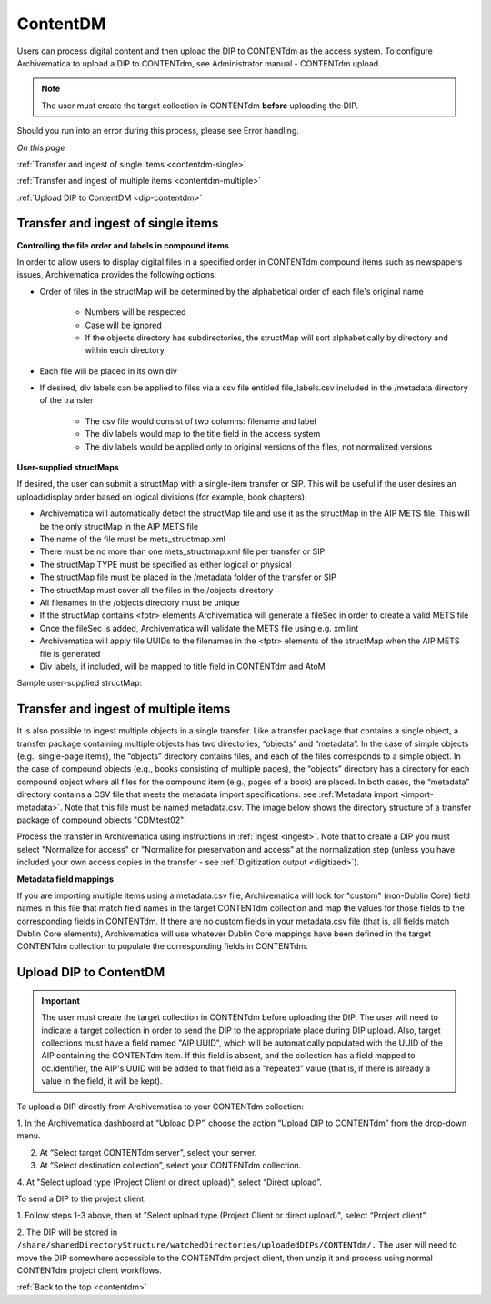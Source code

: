.. _contentdm:

==========
ContentDM
==========

Users can process digital content and then upload the DIP to CONTENTdm as the
access system. To configure Archivematica to upload a DIP to CONTENTdm, see
Administrator manual - CONTENTdm upload.

.. note::

   The user must create the target collection in CONTENTdm **before** uploading
   the DIP.

Should you run into an error during this process, please see Error handling.

*On this page*

:ref:`Transfer and ingest of single items <contentdm-single>`

:ref:`Transfer and ingest of multiple items <contentdm-multiple>`

:ref:`Upload DIP to ContentDM <dip-contentdm>`

.. _contentdm-single:

Transfer and ingest of single items
-----------------------------------

**Controlling the file order and labels in compound items**

In order to allow users to display digital files in a specified order in
CONTENTdm compound items such as newspapers issues, Archivematica provides the
following options:

* Order of files in the structMap will be determined by the alphabetical order
  of each file's original name

   * Numbers will be respected
   * Case will be ignored
   * If the objects directory has subdirectories, the structMap will sort
     alphabetically by directory and within each directory

* Each file will be placed in its own div

* If desired, div labels can be applied to files via a csv file entitled
  file_labels.csv included in the /metadata directory of the transfer

   * The csv file would consist of two columns: filename and label
   * The div labels would map to the title field in the access system
   * The div labels would be applied only to original versions of the files, not
     normalized versions

.. image:: images/StructMap-09.*
   :align: center
   :width: 80%
   :alt: structMap showing ContentDM transfer


**User-supplied structMaps**

If desired, the user can submit a structMap with a single-item transfer or
SIP. This will be useful if the user desires an upload/display order based on
logical divisions (for example, book chapters):

* Archivematica will automatically detect the structMap file and use it as the
  structMap in the AIP METS file. This will be the only structMap in the AIP
  METS file

* The name of the file must be mets_structmap.xml

* There must be no more than one mets_structmap.xml file per transfer or SIP

* The structMap TYPE must be specified as either logical or physical

* The structMap file must be placed in the /metadata folder of the transfer or SIP

* The structMap must cover all the files in the /objects directory

* All filenames in the /objects directory must be unique

* If the structMap contains <fptr> elements Archivematica will generate a
  fileSec in order to create a valid METS file

* Once the fileSec is added, Archivematica will validate the METS file using e.g.
  xmllint

* Archivematica will apply file UUIDs to the filenames in the <fptr> elements of
  the structMap when the AIP METS file is generated

* Div labels, if included, will be mapped to title field in CONTENTdm and AtoM

Sample user-supplied structMap:

.. image:: images/Mets_structmap1.*
   :align: center
   :width: 80%
   :alt: User supplied structMap image one

.. image:: images/Mets_structmap2.*
   :align: center
   :width: 80%
   :alt: User supplied structMap image two


.. _contentdm-multiple:

Transfer and ingest of multiple items
-------------------------------------

It is also possible to ingest multiple objects in a single transfer. Like a
transfer package that contains a single object, a transfer package containing
multiple objects has two directories, “objects” and “metadata”. In the case of
simple objects (e.g., single-page items), the “objects” directory contains
files, and each of the files corresponds to a simple object. In the case of
compound objects (e.g., books consisting of multiple pages), the “objects”
directory has a directory for each compound object where all files for the
compound item (e.g., pages of a book) are placed. In both cases, the
“metadata” directory contains a CSV file that meets the metadata import
specifications: see :ref:`Metadata import <import-metadata>`. Note that this
file must be named metadata.csv. The image below shows the directory structure
of a transfer package of compound objects "CDMtest02":

.. image:: images/CONTENTdmTransferDirectory.*
   :align: center
   :width: 75%
   :alt: Example ContentDM transfer directory structure

Process the transfer in Archivematica using instructions in
:ref:`Ingest <ingest>`. Note that to create a DIP you must select "Normalize
for access" or "Normalize for preservation and access" at the normalization
step (unless you have included your own access copies in the transfer - see
:ref:`Digitization output <digitized>`).

**Metadata field mappings**

If you are importing multiple items using a metadata.csv file, Archivematica
will look for "custom" (non-Dublin Core) field names in this file that match
field names in the target CONTENTdm collection and map the values for those
fields to the corresponding fields in CONTENTdm. If there are no custom fields
in your metadata.csv file (that is, all fields match Dublin Core elements),
Archivematica will use whatever Dublin Core mappings have been defined in the
target CONTENTdm collection to populate the corresponding fields in CONTENTdm.

.. _dip-contentdm:

Upload DIP to ContentDM
-----------------------

.. important::

   The user must create the target collection in CONTENTdm before
   uploading the DIP. The user will need to indicate a target collection in order
   to send the DIP to the appropriate place during DIP upload. Also, target
   collections must have a field named "AIP UUID", which will be automatically
   populated with the UUID of the AIP containing the CONTENTdm item. If this
   field is absent, and the collection has a field mapped to dc.identifier, the
   AIP's UUID will be added to that field as a "repeated" value (that is, if
   there is already a value in the field, it will be kept).

To upload a DIP directly from Archivematica to your CONTENTdm collection:

1. In the Archivematica dashboard at “Upload DIP”, choose the action “Upload
DIP to CONTENTdm” from the drop-down menu.

2. At “Select target CONTENTdm server”, select your server.

3. At “Select destination collection”, select your CONTENTdm collection.

4. At "Select upload type (Project Client or direct upload)", select “Direct
upload”.


To send a DIP to the project client:

1. Follow steps 1-3 above, then at "Select upload type (Project Client or
direct upload)", select “Project client".

2. The DIP will be stored in
``/share/sharedDirectoryStructure/watchedDirectories/uploadedDIPs/CONTENTdm/.``
The user will need to move the DIP somewhere accessible to the CONTENTdm
project client, then unzip it and process using normal CONTENTdm project
client workflows.

.. seealso::

   Administrator Manual: Administrator manual - CONTENTdm DIP upload




:ref:`Back to the top <contentdm>`
